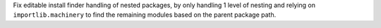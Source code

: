 Fix editable install finder handling of nested packages, by only handling 1
level of nesting and relying on ``importlib.machinery`` to find the remaining
modules based on the parent package path.
